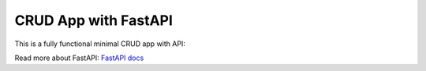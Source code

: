 
CRUD App with FastAPI
=====================

This is a fully functional minimal CRUD app with API:

.. literalinclude :: fastapi.py
    :language: python

Read more about FastAPI: `FastAPI docs <https://fastapi.tiangolo.com/>`_